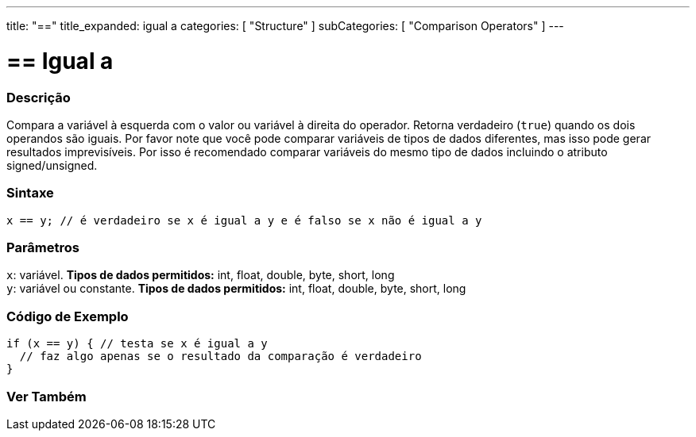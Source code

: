 ---
title: "=="
title_expanded: igual a
categories: [ "Structure" ]
subCategories: [ "Comparison Operators" ]
---

= == Igual a


// OVERVIEW SECTION STARTS
[#overview]
--

[float]
=== Descrição
Compara a variável à esquerda com o valor ou variável à direita do operador. Retorna verdadeiro (`true`) quando os dois operandos são iguais. Por favor note que você pode comparar variáveis de tipos de dados diferentes, mas isso pode gerar resultados imprevisíveis. Por isso é recomendado comparar variáveis do mesmo tipo de dados incluindo o atributo signed/unsigned.

[%hardbreaks]


[float]
=== Sintaxe
[source,arduino]
----
x == y; // é verdadeiro se x é igual a y e é falso se x não é igual a y
----

[float]
=== Parâmetros
`x`: variável. *Tipos de dados permitidos:* int, float, double, byte, short, long +
`y`: variável ou constante. *Tipos de dados permitidos:* int, float, double, byte, short, long

--
// OVERVIEW SECTION ENDS



// HOW TO USE SECTION STARTS
[#howtouse]
--

[float]
=== Código de Exemplo

[source,arduino]
----
if (x == y) { // testa se x é igual a y
  // faz algo apenas se o resultado da comparação é verdadeiro
}
----
[%hardbreaks]

--
// HOW TO USE SECTION ENDS



// SEE ALSO SECTION BEGINS
[#see_also]
--

[float]
=== Ver Também

[role="language"]

--
// SEE ALSO SECTION ENDS

